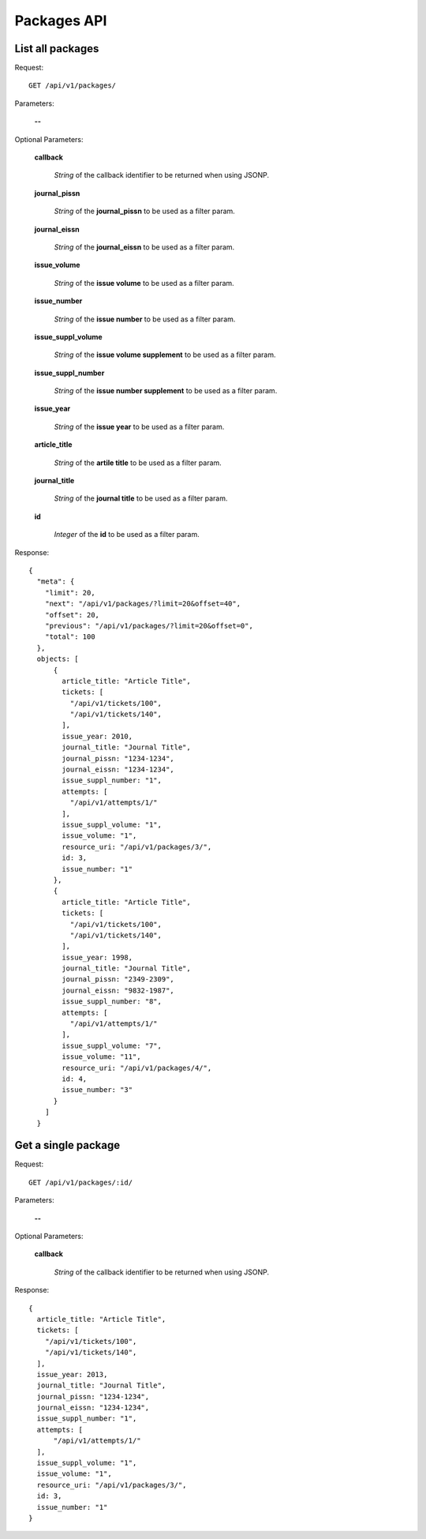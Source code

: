 Packages API
============

List all packages
-----------------

Request::

  GET /api/v1/packages/

Parameters:

  **--**

Optional Parameters:

  **callback**

    *String* of the callback identifier to be returned when using JSONP.

  **journal_pissn**

    *String* of the **journal_pissn** to be used as a filter param.

  **journal_eissn**

    *String* of the **journal_eissn** to be used as a filter param.

  **issue_volume**

    *String* of the **issue volume** to be used as a filter param.

  **issue_number**

    *String* of the **issue number** to be used as a filter param.

  **issue_suppl_volume**

    *String* of the **issue volume supplement** to be used as a filter param.

  **issue_suppl_number**

    *String* of the **issue number supplement** to be used as a filter param.

  **issue_year**

     *String* of the **issue year**  to be used as a filter param.

  **article_title**

     *String* of the **artile title**  to be used as a filter param.

  **journal_title**

     *String* of the **journal title**  to be used as a filter param.

  **id**

     *Integer* of the **id**  to be used as a filter param.


Response::

    {
      "meta": {
        "limit": 20,
        "next": "/api/v1/packages/?limit=20&offset=40",
        "offset": 20,
        "previous": "/api/v1/packages/?limit=20&offset=0",
        "total": 100
      },
      objects: [
          {
            article_title: "Article Title",
            tickets: [
              "/api/v1/tickets/100",
              "/api/v1/tickets/140",
            ],
            issue_year: 2010,
            journal_title: "Journal Title",
            journal_pissn: "1234-1234",
            journal_eissn: "1234-1234",
            issue_suppl_number: "1",
            attempts: [
              "/api/v1/attempts/1/"
            ],
            issue_suppl_volume: "1",
            issue_volume: "1",
            resource_uri: "/api/v1/packages/3/",
            id: 3,
            issue_number: "1"
          },
          {
            article_title: "Article Title",
            tickets: [
              "/api/v1/tickets/100",
              "/api/v1/tickets/140",
            ],
            issue_year: 1998,
            journal_title: "Journal Title",
            journal_pissn: "2349-2309",
            journal_eissn: "9832-1987",
            issue_suppl_number: "8",
            attempts: [
              "/api/v1/attempts/1/"
            ],
            issue_suppl_volume: "7",
            issue_volume: "11",
            resource_uri: "/api/v1/packages/4/",
            id: 4,
            issue_number: "3"
          }
        ]
      }


Get a single package
--------------------

Request::

  GET /api/v1/packages/:id/

Parameters:

  **--**

Optional Parameters:

  **callback**

    *String* of the callback identifier to be returned when using JSONP.


Response::

    {
      article_title: "Article Title",
      tickets: [
        "/api/v1/tickets/100",
        "/api/v1/tickets/140",
      ],
      issue_year: 2013,
      journal_title: "Journal Title",
      journal_pissn: "1234-1234",
      journal_eissn: "1234-1234",
      issue_suppl_number: "1",
      attempts: [
          "/api/v1/attempts/1/"
      ],
      issue_suppl_volume: "1",
      issue_volume: "1",
      resource_uri: "/api/v1/packages/3/",
      id: 3,
      issue_number: "1"
    }

